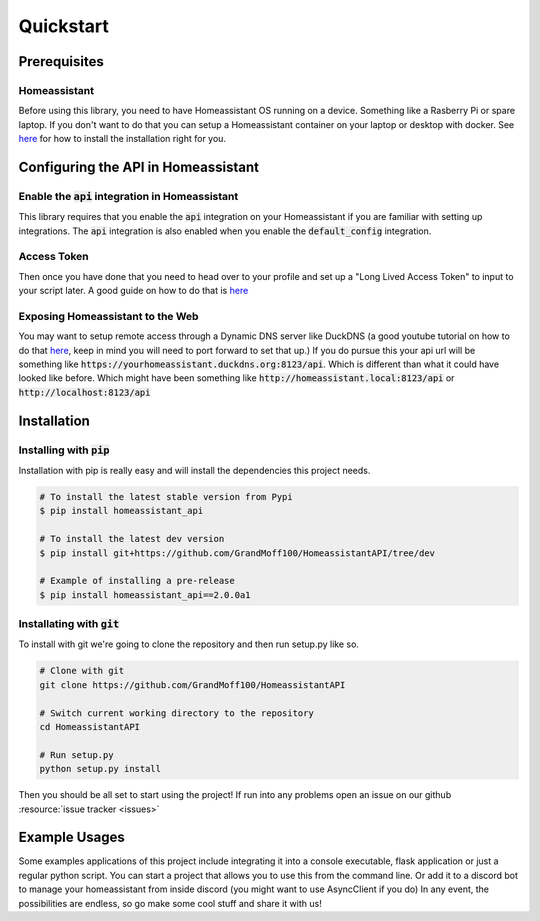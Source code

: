 Quickstart
***********

Prerequisites
==============

Homeassistant
---------------
Before using this library, you need to have Homeassistant OS running on a device.
Something like a Rasberry Pi or spare laptop.
If you don't want to do that you can setup a Homeassistant container on your laptop or desktop with docker.
See `here <https://www.home-assistant.io/installation/>`_ for how to install the installation right for you.



Configuring the API in Homeassistant
======================================

Enable the :code:`api` integration in Homeassistant
------------------------------------------------------
This library requires that you enable the :code:`api` integration on your Homeassistant if you are familiar with setting up integrations.
The :code:`api` integration is also enabled when you enable the :code:`default_config` integration.


Access Token
--------------
Then once you have done that you need to head over to your profile and set up a "Long Lived Access Token" to input to your script later.
A good guide on how to do that is `here <https://www.home-assistant.io/docs/authentication/#your-account-profile>`_

Exposing Homeassistant to the Web
--------------------------------------
You may want to setup remote access through a Dynamic DNS server like DuckDNS (a good youtube tutorial on how to do that `here <https://www.youtube.com/watch?v=AK5E2T5tWyM>`_, keep in mind you will need to port forward to set that up.)
If you do pursue this your api url will be something like :code:`https://yourhomeassistant.duckdns.org:8123/api`.
Which is different than what it could have looked like before.
Which might have been something like :code:`http://homeassistant.local:8123/api` or :code:`http://localhost:8123/api`

Installation
==============

Installing with :code:`pip`
-----------------------------------

Installation with pip is really easy and will install the dependencies this project needs.

.. code-block:: bash

   # To install the latest stable version from Pypi
   $ pip install homeassistant_api

   # To install the latest dev version
   $ pip install git+https://github.com/GrandMoff100/HomeassistantAPI/tree/dev

   # Example of installing a pre-release
   $ pip install homeassistant_api==2.0.0a1


Installating with :code:`git`
----------------------------------

To install with git we're going to clone the repository and then run setup.py like so.

.. code-block:: bash

   # Clone with git
   git clone https://github.com/GrandMoff100/HomeassistantAPI
   
   # Switch current working directory to the repository
   cd HomeassistantAPI

   # Run setup.py
   python setup.py install


Then you should be all set to start using the project! If run into any problems open an issue on our github :resource:`issue tracker <issues>`


Example Usages
================
Some examples applications of this project include integrating it into a console executable, flask application or just a regular python script.
You can start a project that allows you to use this from the command line.
Or add it to a discord bot to manage your homeassistant from inside discord (you might want to use AsyncClient if you do)
In any event, the possibilities are endless, so go make some cool stuff and share it with us!
